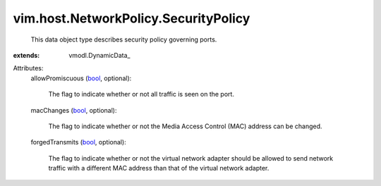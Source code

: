 
vim.host.NetworkPolicy.SecurityPolicy
=====================================
  This data object type describes security policy governing ports.
:extends: vmodl.DynamicData_

Attributes:
    allowPromiscuous (`bool <https://docs.python.org/2/library/stdtypes.html>`_, optional):

       The flag to indicate whether or not all traffic is seen on the port.
    macChanges (`bool <https://docs.python.org/2/library/stdtypes.html>`_, optional):

       The flag to indicate whether or not the Media Access Control (MAC) address can be changed.
    forgedTransmits (`bool <https://docs.python.org/2/library/stdtypes.html>`_, optional):

       The flag to indicate whether or not the virtual network adapter should be allowed to send network traffic with a different MAC address than that of the virtual network adapter.
